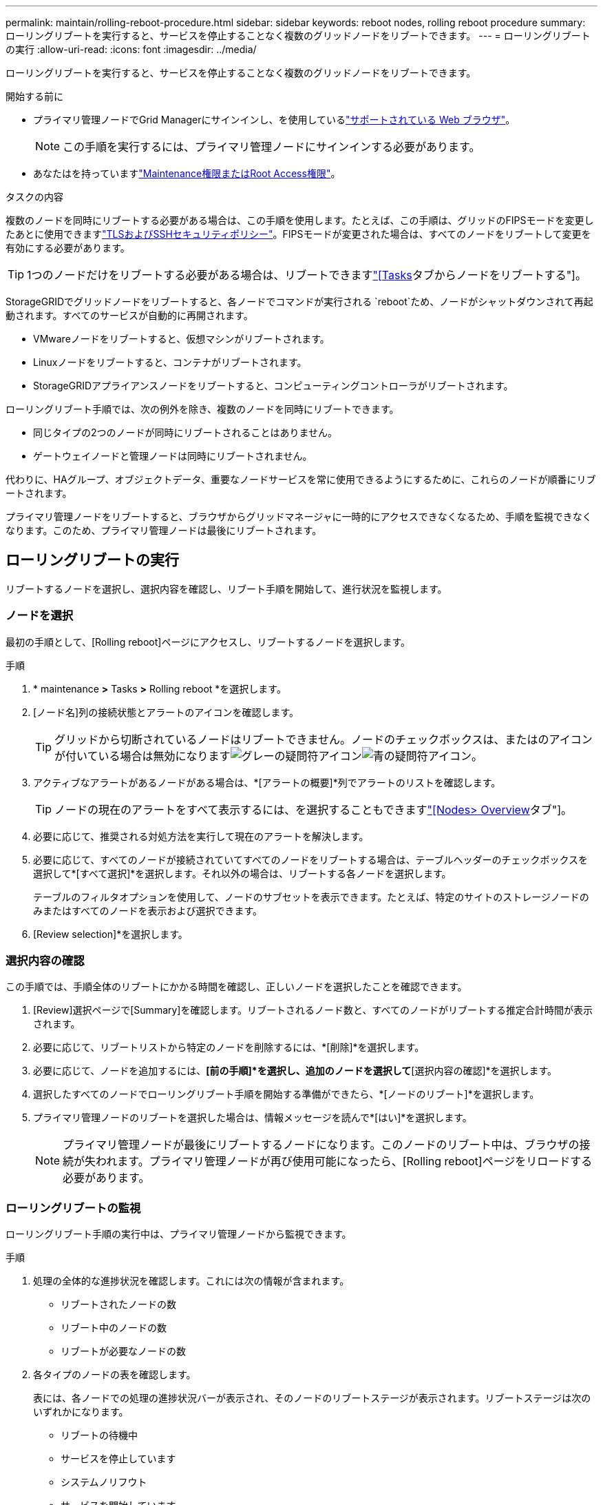 ---
permalink: maintain/rolling-reboot-procedure.html 
sidebar: sidebar 
keywords: reboot nodes, rolling reboot procedure 
summary: ローリングリブートを実行すると、サービスを停止することなく複数のグリッドノードをリブートできます。 
---
= ローリングリブートの実行
:allow-uri-read: 
:icons: font
:imagesdir: ../media/


[role="lead"]
ローリングリブートを実行すると、サービスを停止することなく複数のグリッドノードをリブートできます。

.開始する前に
* プライマリ管理ノードでGrid Managerにサインインし、を使用しているlink:../admin/web-browser-requirements.html["サポートされている Web ブラウザ"]。
+

NOTE: この手順を実行するには、プライマリ管理ノードにサインインする必要があります。

* あなたはを持っていますlink:../admin/admin-group-permissions.html["Maintenance権限またはRoot Access権限"]。


.タスクの内容
複数のノードを同時にリブートする必要がある場合は、この手順を使用します。たとえば、この手順は、グリッドのFIPSモードを変更したあとに使用できますlink:../admin/manage-tls-ssh-policy.html["TLSおよびSSHセキュリティポリシー"]。FIPSモードが変更された場合は、すべてのノードをリブートして変更を有効にする必要があります。


TIP: 1つのノードだけをリブートする必要がある場合は、リブートできますlink:../maintain/rebooting-grid-node-from-grid-manager.html["[Tasks]タブからノードをリブートする"]。

StorageGRIDでグリッドノードをリブートすると、各ノードでコマンドが実行される `reboot`ため、ノードがシャットダウンされて再起動されます。すべてのサービスが自動的に再開されます。

* VMwareノードをリブートすると、仮想マシンがリブートされます。
* Linuxノードをリブートすると、コンテナがリブートされます。
* StorageGRIDアプライアンスノードをリブートすると、コンピューティングコントローラがリブートされます。


ローリングリブート手順では、次の例外を除き、複数のノードを同時にリブートできます。

* 同じタイプの2つのノードが同時にリブートされることはありません。
* ゲートウェイノードと管理ノードは同時にリブートされません。


代わりに、HAグループ、オブジェクトデータ、重要なノードサービスを常に使用できるようにするために、これらのノードが順番にリブートされます。

プライマリ管理ノードをリブートすると、ブラウザからグリッドマネージャに一時的にアクセスできなくなるため、手順を監視できなくなります。このため、プライマリ管理ノードは最後にリブートされます。



== ローリングリブートの実行

リブートするノードを選択し、選択内容を確認し、リブート手順を開始して、進行状況を監視します。



=== ノードを選択

最初の手順として、[Rolling reboot]ページにアクセスし、リブートするノードを選択します。

.手順
. * maintenance *>* Tasks *>* Rolling reboot *を選択します。
. [ノード名]列の接続状態とアラートのアイコンを確認します。
+

TIP: グリッドから切断されているノードはリブートできません。ノードのチェックボックスは、またはのアイコンが付いている場合は無効になりますimage:../media/icon_alarm_gray_administratively_down.png["グレーの疑問符アイコン"]image:../media/icon_alarm_blue_unknown.png["青の疑問符アイコン"]。

. アクティブなアラートがあるノードがある場合は、*[アラートの概要]*列でアラートのリストを確認します。
+

TIP: ノードの現在のアラートをすべて表示するには、を選択することもできますlink:../monitor/viewing-overview-tab.html["[Nodes> Overview]タブ"]。

. 必要に応じて、推奨される対処方法を実行して現在のアラートを解決します。
. 必要に応じて、すべてのノードが接続されていてすべてのノードをリブートする場合は、テーブルヘッダーのチェックボックスを選択して*[すべて選択]*を選択します。それ以外の場合は、リブートする各ノードを選択します。
+
テーブルのフィルタオプションを使用して、ノードのサブセットを表示できます。たとえば、特定のサイトのストレージノードのみまたはすべてのノードを表示および選択できます。

. [Review selection]*を選択します。




=== 選択内容の確認

この手順では、手順全体のリブートにかかる時間を確認し、正しいノードを選択したことを確認できます。

. [Review]選択ページで[Summary]を確認します。リブートされるノード数と、すべてのノードがリブートする推定合計時間が表示されます。
. 必要に応じて、リブートリストから特定のノードを削除するには、*[削除]*を選択します。
. 必要に応じて、ノードを追加するには、*[前の手順]*を選択し、追加のノードを選択して*[選択内容の確認]*を選択します。
. 選択したすべてのノードでローリングリブート手順を開始する準備ができたら、*[ノードのリブート]*を選択します。
. プライマリ管理ノードのリブートを選択した場合は、情報メッセージを読んで*[はい]*を選択します。
+

NOTE: プライマリ管理ノードが最後にリブートするノードになります。このノードのリブート中は、ブラウザの接続が失われます。プライマリ管理ノードが再び使用可能になったら、[Rolling reboot]ページをリロードする必要があります。





=== ローリングリブートの監視

ローリングリブート手順の実行中は、プライマリ管理ノードから監視できます。

.手順
. 処理の全体的な進捗状況を確認します。これには次の情報が含まれます。
+
** リブートされたノードの数
** リブート中のノードの数
** リブートが必要なノードの数


. 各タイプのノードの表を確認します。
+
表には、各ノードでの処理の進捗状況バーが表示され、そのノードのリブートステージが表示されます。リブートステージは次のいずれかになります。

+
** リブートの待機中
** サービスを停止しています
** システムノリフウト
** サービスを開始しています
** リブート完了






== ローリングリブートの手順を停止する

プライマリ管理ノードからローリングリブート手順を停止できます。手順を停止すると、ステータスが「Stopping services」、「rebooting system」、または「Starting services」のノードのリブート処理が完了します。ただし、これらのノードは手順の一部として追跡されなくなります。

.手順
. * maintenance *>* Tasks *>* Rolling reboot *を選択します。
. [Monitor reboot]ステップで、[Stop reboot procedure]*を選択します。

